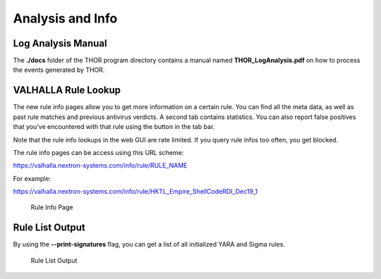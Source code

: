 
Analysis and Info
=================

Log Analysis Manual
-------------------

The **./docs** folder of the THOR program directory contains a manual
named **THOR\_LogAnalysis.pdf** on how to process the events generated
by THOR.

VALHALLA Rule Lookup
--------------------

The new rule info pages allow you to get more information on a certain
rule. You can find all the meta data, as well as past rule matches and
previous antivirus verdicts. A second tab contains statistics. You can
also report false positives that you’ve encountered with that rule using
the button in the tab bar. 

Note that the rule info lookups in the web GUI are rate limited. If you
query rule infos too often, you get blocked.

The rule info pages can be access using this URL scheme: 

https://valhalla.nextron-systems.com/info/rule/RULE\_NAME

For example:

https://valhalla.nextron-systems.com/info/rule/HKTL_Empire_ShellCodeRDI_Dec19_1

.. figure:: ../images/image34.png
   :target: ../_images/image34.png
   :alt: Rule Info Page
   
   Rule Info Page

Rule List Output
----------------

By using the **--print-signatures** flag, you can get a list of all
initialized YARA and Sigma rules.

.. figure:: ../images/image35.png
   :target: ../_images/image35.png
   :alt: Rule List Output

   Rule List Output

